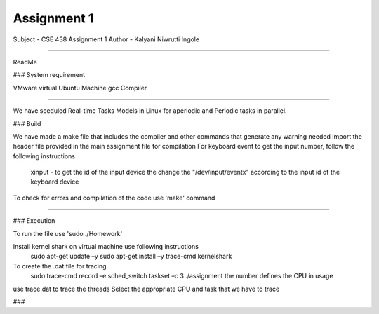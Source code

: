 Assignment 1
---------------
Subject - CSE 438
Assignment 1
Author - Kalyani Niwrutti Ingole

---------------

ReadMe

###
System requirement

VMware virtual Ubuntu Machine
gcc Compiler 

######

We have sceduled Real-time Tasks Models in Linux for aperiodic and Periodic tasks in parallel.

###
Build

We have made a make file that includes the compiler and other commands that generate any warning needed
Import the header file provided in the main assignment file for compilation
For keyboard event to get the input number, follow the following instructions
	xinput - to get the id of the input device
	the change the "/dev/input/eventx" according to the input id of the keyboard device
To check for errors and compilation of the code use 'make' command

####


###
Execution

To run the file use 'sudo ./Homework'

Install kernel shark on virtual machine use following instructions
	sudo apt-get update –y
	sudo apt-get install –y trace-cmd kernelshark
To create the .dat file for tracing 
	sudo trace-cmd record –e sched_switch taskset –c 3 ./assignment
	the number defines the CPU in usage
use trace.dat to trace the threads
Select the appropriate CPU and task that we have to trace

###

